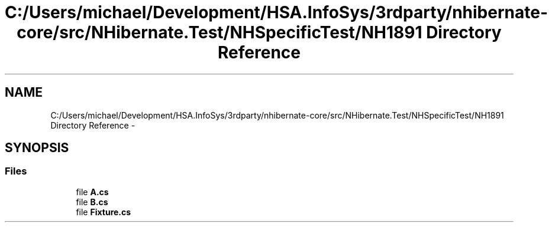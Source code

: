 .TH "C:/Users/michael/Development/HSA.InfoSys/3rdparty/nhibernate-core/src/NHibernate.Test/NHSpecificTest/NH1891 Directory Reference" 3 "Fri Jul 5 2013" "Version 1.0" "HSA.InfoSys" \" -*- nroff -*-
.ad l
.nh
.SH NAME
C:/Users/michael/Development/HSA.InfoSys/3rdparty/nhibernate-core/src/NHibernate.Test/NHSpecificTest/NH1891 Directory Reference \- 
.SH SYNOPSIS
.br
.PP
.SS "Files"

.in +1c
.ti -1c
.RI "file \fBA\&.cs\fP"
.br
.ti -1c
.RI "file \fBB\&.cs\fP"
.br
.ti -1c
.RI "file \fBFixture\&.cs\fP"
.br
.in -1c
